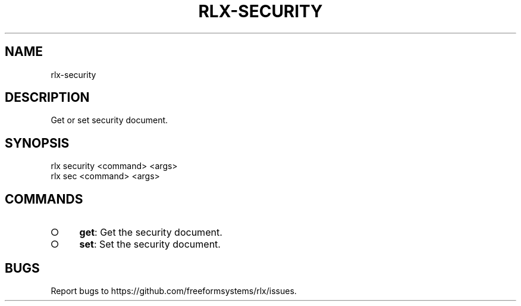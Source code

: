 .TH "RLX-SECURITY" "1" "August 2014" "rlx-security 0.1.10" "User Commands"
.SH "NAME"
rlx-security
.SH "DESCRIPTION"
.PP
Get or set security document.
.SH "SYNOPSIS"

.LT
 rlx security <command> <args>
 rlx sec <command> <args>
.SH "COMMANDS"
.BL
.IP "\[ci]" 4
\fBget\fR: Get the security document.
.IP "\[ci]" 4
\fBset\fR: Set the security document.
.EL
.SH "BUGS"
.PP
Report bugs to https://github.com/freeformsystems/rlx/issues.
